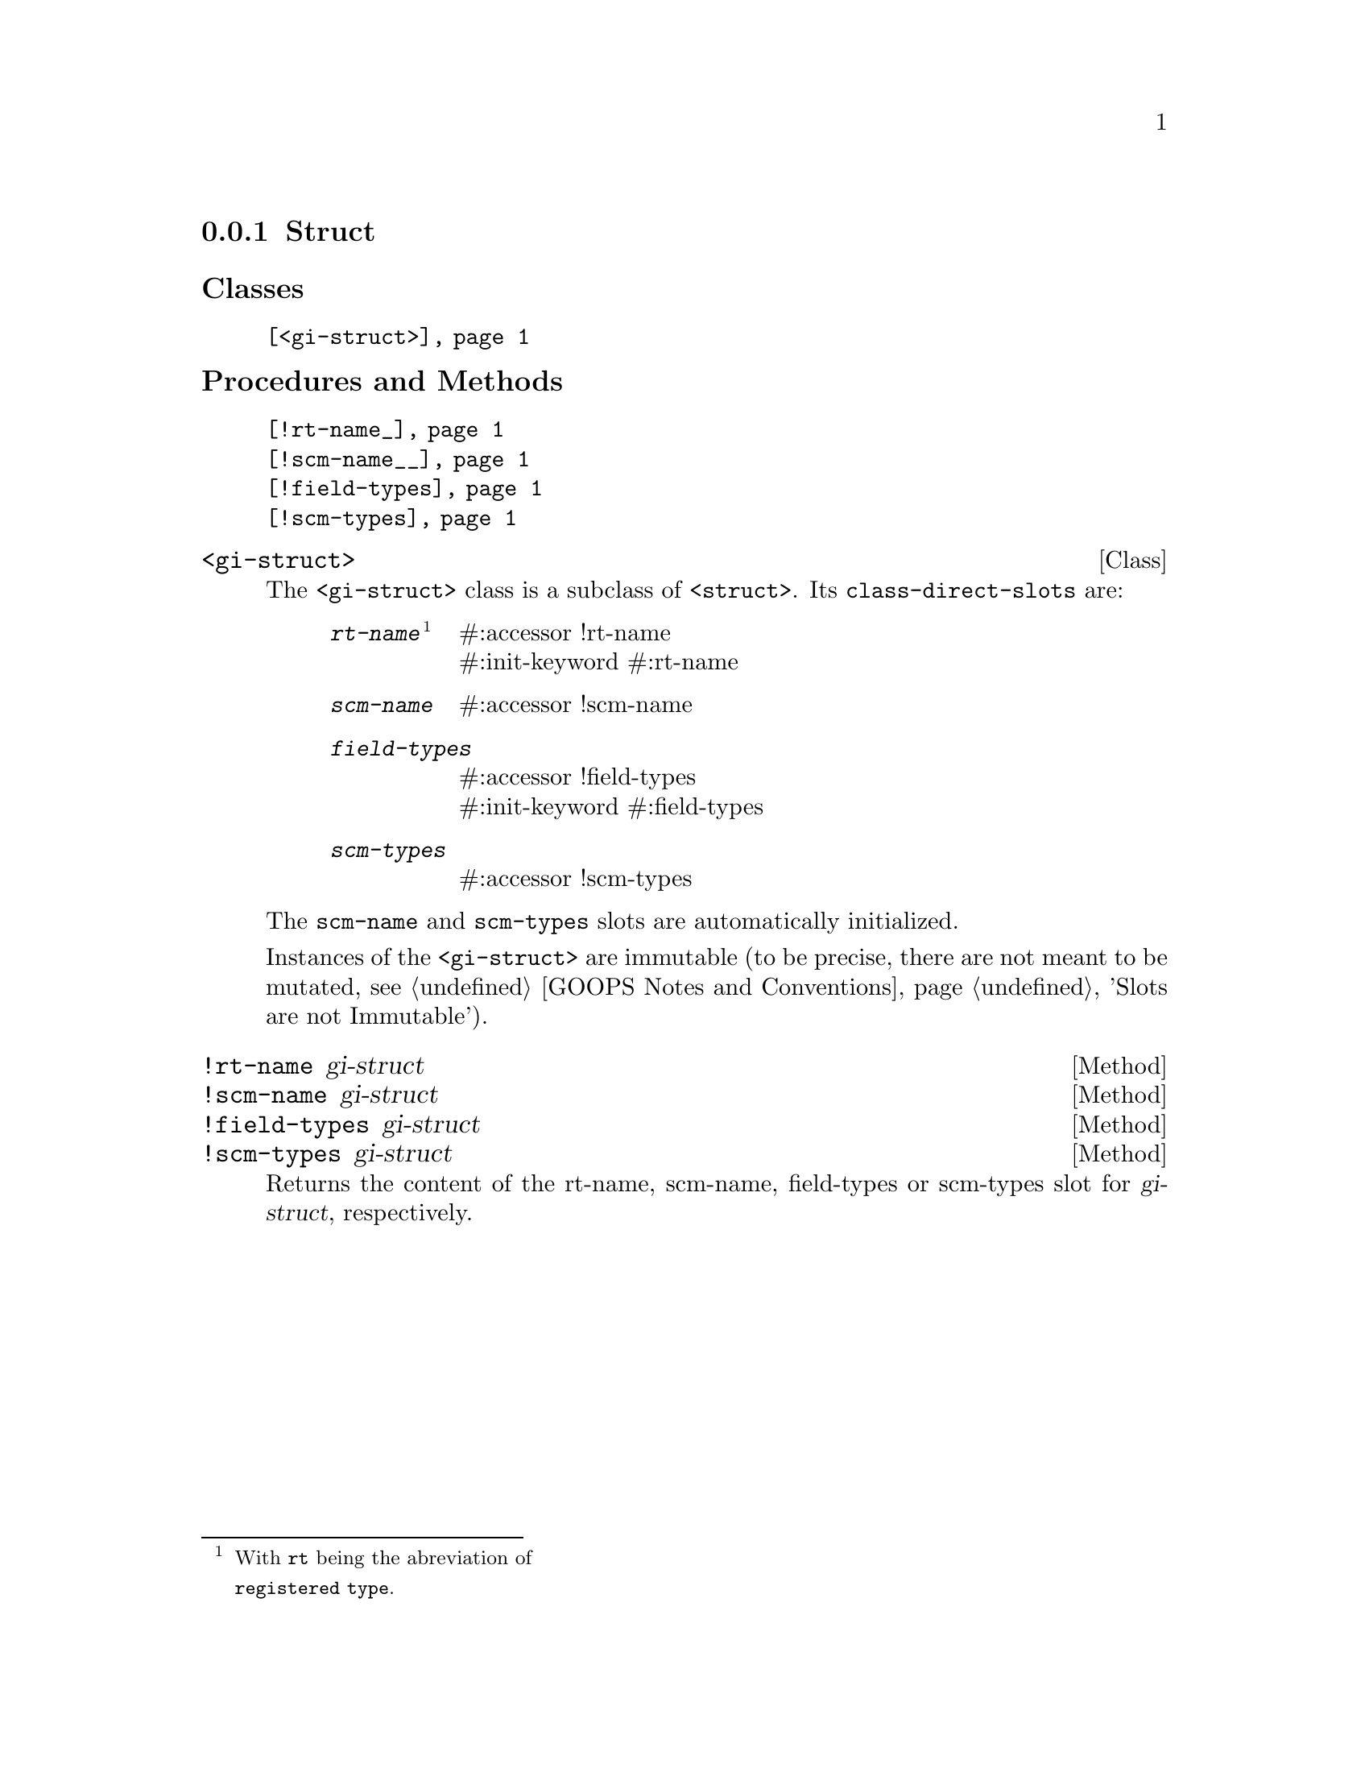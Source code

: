 @c -*-texinfo-*-
@c This is part of the GNU G-Golf Reference Manual.
@c Copyright (C) 2019 Free Software Foundation, Inc.
@c See the file g-golf.texi for copying conditions.


@node Struct
@subsection Struct

@subheading Classes

@indentedblock
@table @code
@item @ref{<gi-struct>}
@end table
@end indentedblock

@subheading Procedures and Methods

@indentedblock
@table @code
@item @ref{!rt-name_}
@item @ref{!scm-name__}
@item @ref{!field-types}
@item @ref{!scm-types}
@end table
@end indentedblock


@anchor{<gi-struct>}
@deftp Class <gi-struct>

The @code{<gi-struct>} class is a subclass of @code{<struct>}.  Its
@code{class-direct-slots} are:

@indentedblock
@table @code
@item @emph{rt-name}@footnote{With @code{rt} being the abreviation of
@code{registered type}.}
#:accessor !rt-name @*
#:init-keyword #:rt-name

@item @emph{scm-name}
#:accessor !scm-name

@item @emph{field-types}
#:accessor !field-types @*
#:init-keyword #:field-types

@item @emph{scm-types}
#:accessor !scm-types
@end table
@end indentedblock

The @code{scm-name} and @code{scm-types} slots are automatically
initialized.

Instances of the @code{<gi-struct>} are immutable (to be precise, there
are not meant to be mutated, see @ref{GOOPS Notes and Conventions},
'Slots are not Immutable').
@end deftp


@anchor{!rt-name_}
@anchor{!scm-name__}
@anchor{!field-types}
@anchor{!scm-types}
@deffn Method !rt-name gi-struct
@deffnx Method !scm-name gi-struct
@deffnx Method !field-types gi-struct
@deffnx Method !scm-types gi-struct

Returns the content of the rt-name, scm-name, field-types or scm-types
slot for @var{gi-struct}, respectively.
@end deffn
